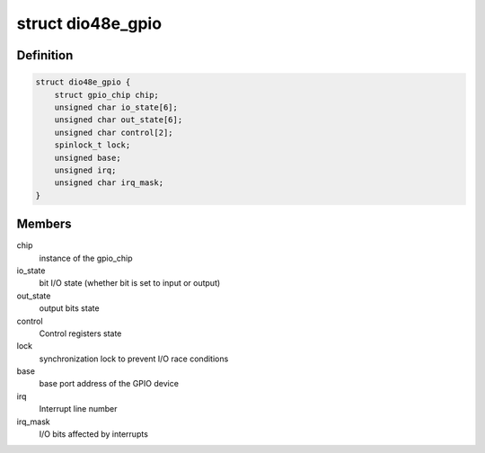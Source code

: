 .. -*- coding: utf-8; mode: rst -*-
.. src-file: drivers/gpio/gpio-104-dio-48e.c

.. _`dio48e_gpio`:

struct dio48e_gpio
==================

.. c:type:: struct dio48e_gpio

    GPIO device private data structure

.. _`dio48e_gpio.definition`:

Definition
----------

.. code-block:: c

    struct dio48e_gpio {
        struct gpio_chip chip;
        unsigned char io_state[6];
        unsigned char out_state[6];
        unsigned char control[2];
        spinlock_t lock;
        unsigned base;
        unsigned irq;
        unsigned char irq_mask;
    }

.. _`dio48e_gpio.members`:

Members
-------

chip
    instance of the gpio_chip

io_state
    bit I/O state (whether bit is set to input or output)

out_state
    output bits state

control
    Control registers state

lock
    synchronization lock to prevent I/O race conditions

base
    base port address of the GPIO device

irq
    Interrupt line number

irq_mask
    I/O bits affected by interrupts

.. This file was automatic generated / don't edit.

